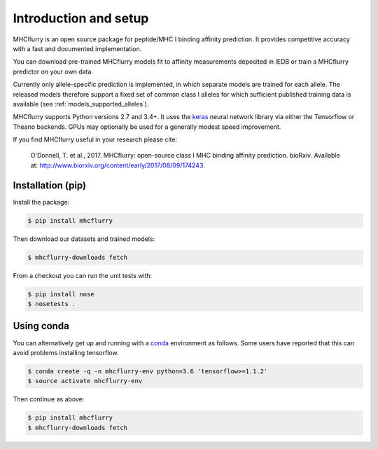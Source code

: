 Introduction and setup
=======================

MHCflurry is an open source package for peptide/MHC I binding affinity prediction. It
provides competitive accuracy with a fast and documented implementation.

You can download pre-trained MHCflurry models fit to affinity measurements
deposited in IEDB or train a MHCflurry predictor on your own data.

Currently only allele-specific prediction is implemented, in which separate models
are trained for each allele. The released models therefore support a fixed set of common
class I alleles for which sufficient published training data is available
(see :ref:`models_supported_alleles`\ ).

MHCflurry supports Python versions 2.7 and 3.4+. It uses the `keras <https://keras.io>`__
neural network library via either the Tensorflow or Theano backends. GPUs may
optionally be used for a generally modest speed improvement.

If you find MHCflurry useful in your research please cite:

    O'Donnell, T. et al., 2017. MHCflurry: open-source class I MHC
    binding affinity prediction. bioRxiv. Available at:
    http://www.biorxiv.org/content/early/2017/08/09/174243.


Installation (pip)
-------------------

Install the package:

.. code-block:: shell

    $ pip install mhcflurry

Then download our datasets and trained models:

.. code-block:: shell

    $ mhcflurry-downloads fetch

From a checkout you can run the unit tests with:

.. code-block:: shell

    $ pip install nose
    $ nosetests .


Using conda
-------------

You can alternatively get up and running with a `conda <https://conda.io/docs/>`__
environment as follows. Some users have reported that this can avoid problems installing
tensorflow.

.. code-block:: shell

    $ conda create -q -n mhcflurry-env python=3.6 'tensorflow>=1.1.2'
    $ source activate mhcflurry-env

Then continue as above:

.. code-block:: shell

    $ pip install mhcflurry
    $ mhcflurry-downloads fetch

